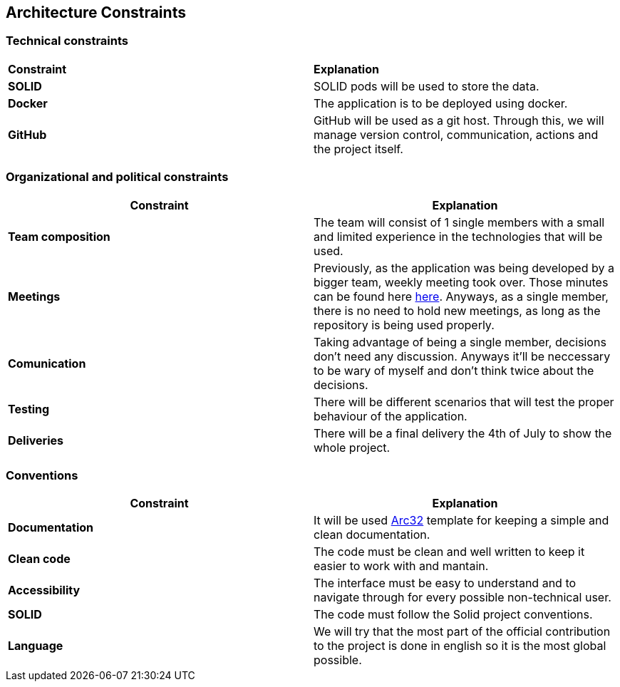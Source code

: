 [[section-architecture-constraints]]
## Architecture Constraints

### Technical constraints

|===
|*Constraint*|*Explanation*
|*SOLID*| SOLID pods will be used to store the data.
|*Docker*| The application is to be deployed using docker.
|*GitHub*|GitHub will be used as a git host. Through this, we will manage version control, 
communication, actions and the project itself.
|===

### Organizational and political constraints
|===
|*Constraint*|*Explanation*

|*Team composition*
|The team will consist of 1 single members with a small and limited experience in the technologies that will be used.

|*Meetings*
|Previously, as the application was being developed by a bigger team, weekly meeting took over. Those minutes can be found here https://github.com/pelotazos123/lomap_es1b33/wiki[here].     
Anyways, as a single member, there is no need to hold new meetings, as long as the repository is being used properly.

|*Comunication*
|Taking advantage of being a single member, decisions don't need any discussion. Anyways it'll be neccessary to be wary of myself and don't think twice about the decisions.

|*Testing*
|There will be different scenarios that will test the proper behaviour of the application.

|*Deliveries*
|There will be a final delivery the 4th of July to show the whole project.
|===

### Conventions
|===
|*Constraint*|*Explanation*

|*Documentation*| It will be used https://arc42.org/[Arc32] template for keeping a simple and clean documentation.
|*Clean code*| The code must be clean and well written to keep it easier to work with and mantain.
|*Accessibility*| The interface must be easy to understand and to navigate through for every possible non-technical user.
|*SOLID*| The code must follow the Solid project conventions.
|*Language*| We will try that the most part of the official contribution to the project is done in english so it is the most global possible.
|===

[role="arc42help"]

